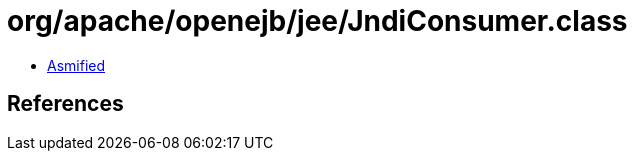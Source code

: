 = org/apache/openejb/jee/JndiConsumer.class

 - link:JndiConsumer-asmified.java[Asmified]

== References


